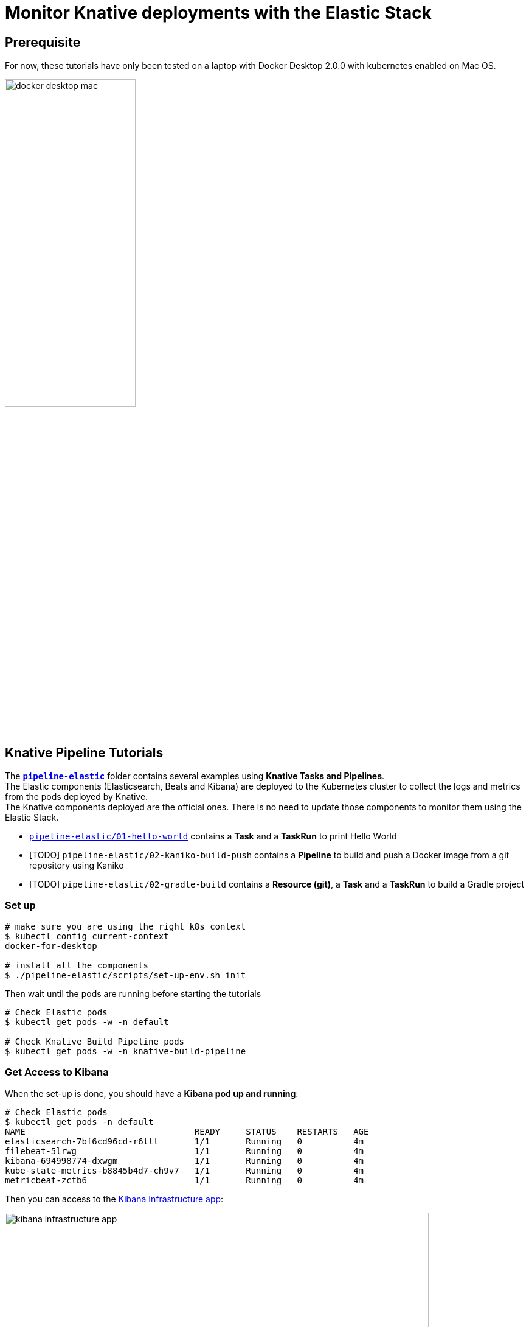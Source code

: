 = Monitor Knative deployments with the Elastic Stack
:imagesdir: ./images

== Prerequisite

For now, these tutorials have only been tested on a laptop with Docker Desktop 2.0.0 with kubernetes enabled on Mac OS.

image::docker-desktop-mac.png[width=50%]


== Knative Pipeline Tutorials

The *link:./pipeline-elastic[`pipeline-elastic`]* folder contains several examples using *Knative Tasks and Pipelines*. +
The Elastic components (Elasticsearch, Beats and Kibana) are deployed to the Kubernetes cluster to collect the logs and metrics
from the pods deployed by Knative. +
The Knative components deployed are the official ones. There is no need to update those components to monitor them using the Elastic Stack.

* link:./pipeline-elastic/README.adoc#hello-world[`pipeline-elastic/01-hello-world`] contains a *Task* and a *TaskRun* to print Hello World
* [TODO] `pipeline-elastic/02-kaniko-build-push` contains a *Pipeline* to build and push a Docker image from a git repository using Kaniko
* [TODO] `pipeline-elastic/02-gradle-build` contains a *Resource (git)*, a *Task* and a *TaskRun* to build a Gradle project


=== Set up

[source,shell]
--
# make sure you are using the right k8s context
$ kubectl config current-context
docker-for-desktop

# install all the components
$ ./pipeline-elastic/scripts/set-up-env.sh init
--

Then wait until the pods are running before starting the tutorials

[source,shell]
--
# Check Elastic pods
$ kubectl get pods -w -n default

# Check Knative Build Pipeline pods
$ kubectl get pods -w -n knative-build-pipeline
--

=== Get Access to Kibana

When the set-up is done, you should have a *Kibana pod up and running*:

[source,shell]
--
# Check Elastic pods
$ kubectl get pods -n default
NAME                                 READY     STATUS    RESTARTS   AGE
elasticsearch-7bf6cd96cd-r6llt       1/1       Running   0          4m
filebeat-5lrwg                       1/1       Running   0          4m
kibana-694998774-dxwgm               1/1       Running   0          4m
kube-state-metrics-b8845b4d7-ch9v7   1/1       Running   0          4m
metricbeat-zctb6                     1/1       Running   0          4m
--

Then you can access to the http://localhost:30601/app/infra#/home?_g=()&waffleOptions=(groupBy:!(),metric:(type:cpu),nodeType:pod)[Kibana Infrastructure app]:

image::kibana-infrastructure-app.png[width=90%]


Check the Knative Pipeline Controller logs to make sure everything is OK

image::kibana-k8s-logs.gif[width=90%]

=== Ready to start!

*CONGRATS* you are now ready to start the link:./pipeline-elastic/README.adoc[tutorials]!
